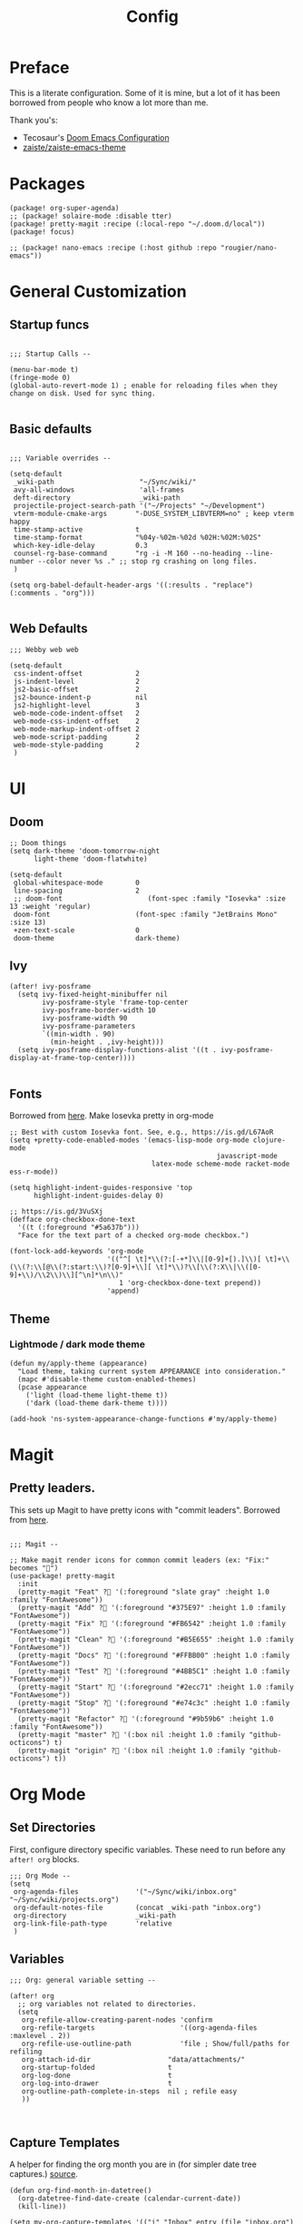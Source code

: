 #+TITLE: Config

* Preface

This is a literate configuration. Some of it is mine, but a lot of it has been
borrowed from people who know a lot more than me.

Thank you's:

-  Tecosaur's [[https://tecosaur.github.io/emacs-config/config.html][Doom Emacs Configuration]]
-  [[https://github.com/zaiste/zaiste-emacs-theme][zaiste/zaiste-emacs-theme]]

* Packages

#+BEGIN_SRC elisp :tangle packages.el
(package! org-super-agenda)
;; (package! solaire-mode :disable tter)
(package! pretty-magit :recipe (:local-repo "~/.doom.d/local"))
(package! focus)

;; (package! nano-emacs :recipe (:host github :repo "rougier/nano-emacs"))
#+END_SRC

* General Customization
** Startup funcs

#+BEGIN_SRC elisp :comments org

;;; Startup Calls --

(menu-bar-mode t)
(fringe-mode 0)
(global-auto-revert-mode 1) ; enable for reloading files when they change on disk. Used for sync thing.

#+END_SRC

** Basic defaults
#+BEGIN_SRC elisp

;;; Variable overrides --

(setq-default
 _wiki-path                     "~/Sync/wiki/"
 avy-all-windows                'all-frames
 deft-directory                 _wiki-path
 projectile-project-search-path '("~/Projects" "~/Development")
 vterm-module-cmake-args       "-DUSE_SYSTEM_LIBVTERM=no" ; keep vterm happy
 time-stamp-active             t
 time-stamp-format             "%04y-%02m-%02d %02H:%02M:%02S"
 which-key-idle-delay          0.3
 counsel-rg-base-command       "rg -i -M 160 --no-heading --line-number --color never %s ." ;; stop rg crashing on long files.
 )

(setq org-babel-default-header-args '((:results . "replace") (:comments . "org")))

#+END_SRC
** Web Defaults


#+BEGIN_SRC elisp
;;; Webby web web

(setq-default
 css-indent-offset             2
 js-indent-level               2
 js2-basic-offset              2
 js2-bounce-indent-p           nil
 js2-highlight-level           3
 web-mode-code-indent-offset   2
 web-mode-css-indent-offset    2
 web-mode-markup-indent-offset 2
 web-mode-script-padding       2
 web-mode-style-padding        2
 )
#+END_SRC

* UI
** Doom

#+BEGIN_SRC elisp
;; Doom things
(setq dark-theme 'doom-tomorrow-night
      light-theme 'doom-flatwhite)

(setq-default
 global-whitespace-mode        0
 line-spacing                  2
 ;; doom-font                     (font-spec :family "Iosevka" :size 13 :weight 'regular)
 doom-font                     (font-spec :family "JetBrains Mono" :size 13)
 +zen-text-scale               0
 doom-theme                    dark-theme)
#+END_SRC


** Ivy
#+BEGIN_SRC elisp
(after! ivy-posframe
  (setq ivy-fixed-height-minibuffer nil
        ivy-posframe-style 'frame-top-center
        ivy-posframe-border-width 10
        ivy-posframe-width 90
        ivy-posframe-parameters
        `((min-width . 90)
          (min-height . ,ivy-height)))
  (setq ivy-posframe-display-functions-alist '((t . ivy-posframe-display-at-frame-top-center))))

#+END_SRC

** Fonts
Borrowed from [[https://aliquote.org/post/enliven-your-emacs/][here]]. Make Iosevka pretty in org-mode

#+BEGIN_SRC elisp
;; Best with custom Iosevka font. See, e.g., https://is.gd/L67AoR
(setq +pretty-code-enabled-modes '(emacs-lisp-mode org-mode clojure-mode
                                                   javascript-mode
                                   latex-mode scheme-mode racket-mode ess-r-mode))

(setq highlight-indent-guides-responsive 'top
      highlight-indent-guides-delay 0)

;; https://is.gd/3VuSXj
(defface org-checkbox-done-text
  '((t (:foreground "#5a637b")))
  "Face for the text part of a checked org-mode checkbox.")

(font-lock-add-keywords 'org-mode
                        '(("^[ \t]*\\(?:[-+*]\\|[0-9]+[).]\\)[ \t]+\\(\\(?:\\[@\\(?:start:\\)?[0-9]+\\][ \t]*\\)?\\[\\(?:X\\|\\([0-9]+\\)/\\2\\)\\][^\n]*\n\\)"
                           1 'org-checkbox-done-text prepend))
                        'append)
#+END_SRC

** Theme
*** Lightmode / dark mode theme
#+begin_src elisp
(defun my/apply-theme (appearance)
  "Load theme, taking current system APPEARANCE into consideration."
  (mapc #'disable-theme custom-enabled-themes)
  (pcase appearance
    ('light (load-theme light-theme t))
    ('dark (load-theme dark-theme t))))

(add-hook 'ns-system-appearance-change-functions #'my/apply-theme)
#+end_src

* Magit
** Pretty leaders.

This sets up Magit to have pretty icons with "commit leaders". Borrowed from [[http://www.modernemacs.com/post/pretty-magit/][here]].

#+BEGIN_SRC elisp

;;; Magit --

;; Make magit render icons for common commit leaders (ex: "Fix:" becomes "")
(use-package! pretty-magit
  :init
  (pretty-magit "Feat" ? '(:foreground "slate gray" :height 1.0 :family "FontAwesome"))
  (pretty-magit "Add" ? '(:foreground "#375E97" :height 1.0 :family "FontAwesome"))
  (pretty-magit "Fix" ? '(:foreground "#FB6542" :height 1.0 :family "FontAwesome"))
  (pretty-magit "Clean" ? '(:foreground "#B5E655" :height 1.0 :family "FontAwesome"))
  (pretty-magit "Docs" ? '(:foreground "#FFBB00" :height 1.0 :family "FontAwesome"))
  (pretty-magit "Test" ? '(:foreground "#4BB5C1" :height 1.0 :family "FontAwesome"))
  (pretty-magit "Start" ? '(:foreground "#2ecc71" :height 1.0 :family "FontAwesome"))
  (pretty-magit "Stop" ? '(:foreground "#e74c3c" :height 1.0 :family "FontAwesome"))
  (pretty-magit "Refactor" ? '(:foreground "#9b59b6" :height 1.0 :family "FontAwesome"))
  (pretty-magit "master" ? '(:box nil :height 1.0 :family "github-octicons") t)
  (pretty-magit "origin" ? '(:box nil :height 1.0 :family "github-octicons") t))
#+END_SRC

* Org Mode
** Set Directories

First, configure directory specific variables. These need to run before any =after! org= blocks.
#+BEGIN_SRC elisp
;;; Org Mode --
(setq
 org-agenda-files              '("~/Sync/wiki/inbox.org" "~/Sync/wiki/projects.org")
 org-default-notes-file        (concat _wiki-path "inbox.org")
 org-directory                 _wiki-path
 org-link-file-path-type       'relative
 )
#+END_SRC

** Variables
#+BEGIN_SRC elisp
;;; Org: general variable setting --

(after! org
  ;; org variables not related to directories.
  (setq
   org-refile-allow-creating-parent-nodes 'confirm
   org-refile-targets                     '((org-agenda-files :maxlevel . 2))
   org-refile-use-outline-path            'file ; Show/full/paths for refiling
   org-attach-id-dir                   "data/attachments/"
   org-startup-folded                  t
   org-log-done                        t
   org-log-into-drawer                 t
   org-outline-path-complete-in-steps  nil ; refile easy
   ))


#+END_SRC
** Capture Templates

A helper for finding the org month you are in (for simpler date tree captures.) [[https://emacs.stackexchange.com/questions/48414/monthly-date-tree][source]].

#+BEGIN_SRC elisp
(defun org-find-month-in-datetree()
  (org-datetree-find-date-create (calendar-current-date))
  (kill-line))
#+END_SRC

#+BEGIN_SRC elisp
(setq my-org-capture-templates '(("i" "Inbox" entry (file "inbox.org") "* %?\n%i\n" :prepend t :kill-buffer t)
                                 ("l" "Log" entry (file+datetree "priv/log.org.gpg") "**** %U %^{Title} %(org-set-tags-command) \n%?" :prepend t)
                                 ;; ("c" "Chronolog" entry (file+headline "chronolog.org" "The Chronolog") "** %u - %?\nSCHEDULED: %T" :prepend t)
                                 ("c" "Chronolog" entry (file+datetree "chronolog.org") "**** %U %^{Title}\n%?" :prepend t)
                                 ("t" "Todo" entry (file "inbox.org") "* TODO %?\n%i" :prepend t)
                                 ("T" "Todo Today" entry (file+headline "inbox.org" "Scheduled") "** TODO %?\n%i\nSCHEDULED: %T" :prepend t)
                                 ("S" "Todo Scheduled" entry (file+headline "inbox.org" "Scheduled") "** TODO %?\n%i" :prepend t)
                                 ("b" "New Book" entry (file+headline "books/index.org" "Reading")
"** %^{Author} - %^{Title}
:PROPERTIES:
:author: %\\1
:title: %\\2
:pages: %^{Pages}
:page: 0
:date_started: %U
:date_completed:
:genre:
:year:
:type: %^{Type|Novel|Graphic Novel|Manga|Short Stories|Poetry|Other}
:rating: 0
:END:
"
:prepend t :kill-buffer t)))

(after! org
  (setq org-capture-templates my-org-capture-templates))
#+END_SRC

** Org Agenda
*** Agenda setup.

#+BEGIN_SRC elisp
(after! org
  (set-popup-rule! "^\\*Org Agenda" :side 'bottom :size 0.75 :select t :ttl nil))

(after! org-agenda
  (org-super-agenda-mode)
  ;; stop cursor from going to the bottom of the agenda.
  (add-hook 'org-agenda-finalize-hook (lambda () (goto-char (point-min))) 90)
  (use-package! org-super-agenda :commands (org-super-agenda-mode))

  (setq
   org-agenda-start-with-log-mode t
   org-agenda-span 3
   org-agenda-block-separator ?-  ;; ?- is a "character" type. It evaluates to a num representing a char
   org-agenda-start-day "+0d"
   org-agenda-skip-scheduled-if-deadline-is-shown t
   org-agenda-skip-deadline-if-done t
   org-agenda-use-time-grid nil
   org-global-properties '(("Effort_ALL" . "0 0:10 0:20 0:30 0:45 1:00 1:30 2:00 3:00 4:00 6:00 8:00 10:00 20:00"))
   org-agenda-tags-column 80
   org-agenda-compact-blocks nil
   org-agenda-skip-scheduled-if-done t
   org-agenda-include-deadlines t
   org-deadline-warning-days 1
   )

  (setq org-agenda-custom-commands
        '(
          ("d" "Day"
           ((agenda "" ((org-agenda-span 'day)
                        (org-agenda-start-on-weekday nil) ;; recent
                        (org-super-agenda-groups
                         '((:discard (:todo "STRT"))
                           (:name "Logged" :log t :order 5)
                           (:name "On Hold" :todo "HOLD" :todo "WAIT" :order 4)
                           (:discard (:todo "DONE")) ;; don't show done (except in logged)
                           (:name "Habits" :tag "habits" :order 3)
                           (:name "Low Effort" :and (:effort> "0:10" :effort< "0:50") :order 1)
                           (:name "Today" :log nil :date today :scheduled today :deadline today :order 2)
                           (:discard (:anything t))))))

            (alltodo "" ((org-agenda-overriding-header "")
                         (org-super-agenda-groups
                          '(
                            (:name "Important" :tag "Important" :priority "A" :order 6)
                            (:name "Ongoing" :todo "STRT")
                            (:name "Due Soon" :deadline future :order 2)
                            (:name "Overdue" :deadline past)
                            ;; (:name "Low effort" :effort< "1:00")
                            ;; (:name "On Hold" :todo "HOLD" :todo "WAIT")
                            (:name "Active Projects" :todo "PROJ" :order 99)
                            (:discard (:anything t))))))))
          ("w" "Week"
           ((agenda "" ((org-agenda-span 'week)
                        (org-super-agenda-groups
                         '((:name "Today"
                            :log nil
                            :date today
                            :scheduled today
                            :deadline today
                            :order 1)))))

            (alltodo "" ((org-agenda-overriding-header "")
                         (org-super-agenda-groups
                          '(
                            (:name "Important" :tag "Important" :priority "A" :order 6)
                            (:name "Ongoing" :todo "STRT")
                            (:name "Due Soon" :deadline future :order 2)
                            (:name "Overdue" :deadline past)
                            (:name "Low effort" :effort< "1:00")
                            (:name "On Hold" :todo "HOLD" :todo "WAIT")
                            (:name "Active Projects" :todo "PROJ" :order 99)
                            (:discard (:anything t))))))))
          )))
#+END_SRC
*** Habit streak hook.

Shows count for habit streak in org agenda. see [[https://www.reddit.com/r/emacs/comments/awsvd1/need_help_to_show_current_streak_habit_as_a/][here.]]

#+BEGIN_SRC elisp
(defun org-habit-streak-count ()
  (goto-char (point-min))
  (while (not (eobp))
    ;;on habit line?
    (when (get-text-property (point) 'org-habit-p)
      (let ((streak 0)
            streak-broken)
        (move-to-column org-habit-graph-column)
        ;;until end of line
        (while (not (eolp))
          (if (= (char-after (point)) org-habit-completed-glyph)
              (if streak-broken
                  (setq streak 1
                        streak-broken nil)
                (setq streak (+ streak 1)))
            (setq streak-broken t))
          (forward-char 1))
        (end-of-line)
        (insert (number-to-string streak))))
    (forward-line 1)))
(add-hook 'org-agenda-finalize-hook 'org-habit-streak-count)
#+END_SRC

** Pomodoro

It's SO LOUD.

#+BEGIN_SRC elisp
(setq
 org-pomodoro-finished-sound-args "-volume 0.3"
 org-pomodoro-finished-sound-args "-volume 0.3"
 org-pomodoro-long-break-sound-args "-volume 0.3"
 org-pomodoro-short-break-sound-args "-volume 0.3"
 )
#+END_SRC

** Org UI
#+BEGIN_SRC elisp

;; Org general settings / ui

(after! org
  (setq
   line-spacing                           3
   org-cycle-separator-lines 2
   org-startup-truncated                  t
   org-startup-folded                     t
   org-ellipsis                           " ⋱ " ;; " • " ;; " ⇢ " ;; " ⋱ " ;;
   org-list-demote-modify-bullet          '(("+" . "-") ("-" . "+") ("*" . "+") ("1." . "a."))
   org-fontify-whole-heading-line         nil
   org-tags-column                        65
   org-image-actual-width                 400 ; set the width of inline images.
   ;; Habit glyphs
   org-habit-completed-glyph              ?x
   org-habit-show-all-today               t
   org-habit-preceding-days               7
   org-habit-today-glyph                  ?!
   ))
#+END_SRC

#+RESULTS:
: 8214

Enable inlining formatting (bold, italics /etc/ ); Also enable *mixed pitch mode*.

#+BEGIN_SRC elisp
(add-hook! 'org-mode-hook #'+org-pretty-mode #'mixed-pitch-mode)
#+END_SRC

Make it so mixed-pitch headings are not variable fonts.

#+BEGIN_SRC elisp
(after! mixed-pitch
  (pushnew! mixed-pitch-fixed-pitch-faces
            'org-level-1 'org-level-2 'org-level-3
            'org-level-4 'org-level-5 'org-level-6
            'org-level-7 'org-link
            )
  )
#+END_SRC

*** Heading font colours and ligatures.
#+BEGIN_SRC elisp
(add-hook! 'org-mode-hook #'+org-pretty-mode #'mixed-pitch-mode)

(after! org
  (setq-default
   org-todo-keyword-faces
   '(
     ("DONE"       :foreground "#7c7c75") ; :weight normal :underline t)
     ("[X]"        :foreground "#7c7c75") ;add-face :weight normal :underline t)
     ("PROJ"       :foreground "#7c7c75") ; :weight normal :underline t)
     ("WAIT"       :foreground "#9f7efe") ; :weight normal :underline t)
     ("[?]"        :foreground "#9f7efe") ; :weight normal :underline t)
     ("STRT"       :foreground "#0098dd") ; :weight normal :underline t)
     ("NEXT"       :foreground "#0098dd") ; :weight normal :underline t)
     ("TODO"       :foreground "#50a14f") ; :weight normal :underline t)
     ("[ ]"        :foreground "#50a14f") ; :weight normal :underline t)
     ("HOLD"       :foreground "#ff6480") ; :weight normal :underline t)
     ("[-]"        :foreground "#ff6480") ; :weight normal :underline t)
     ("ABRT"       :foreground "#ff6480") ; :weight normal :underline t)
     )))
#+END_SRC

#+BEGIN_SRC elisp
(after! org
  (appendq! +ligatures-extra-symbols
            `(:checkbox      "☐"
              :pending       "❍"
              :checkedbox    "☒"
              :list_property "∷"
              :results       "🠶"
              :begin_quote   "❮"
              :end_quote     "❯"
              :begin_export  "⯮"
              :end_export    "⯬"
              :priority_a   ,(propertize "⚑" 'face 'all-the-icons-red)
              :priority_b   ,(propertize "⬆" 'face 'all-the-icons-orange)
              :priority_c   ,(propertize "■" 'face 'all-the-icons-yellow)
              :priority_d   ,(propertize "⬇" 'face 'all-the-icons-green)
              :priority_e   ,(propertize "❓" 'face 'all-the-icons-blue)
              :em_dash       "—"))
  (set-ligatures! 'org-mode
    :merge t
    :checkbox      "[ ]"
    :pending       "[-]"
    :checkedbox    "[X]"
    :list_property "::"
    :results       "#+results:"
    :begin_quote   "#+begin_quote"
    :end_quote     "#+end_quote"
    :begin_export  "#+begin_export"
    :end_export    "#+end_export"
    :priority_a    "[#A]"
    :priority_b    "[#B]"
    :priority_c    "[#C]"
    :priority_d    "[#D]"
    :priority_e    "[#E]"
    :em_dash       "---"))
(plist-put +ligatures-extra-symbols :name "⁍") ; or › could be good?

#+END_SRC

*** Src backgrounds
Disable org mode src block backgrounds (cleans up backgrounds on headings when sections are folded):

#+BEGIN_SRC elisp
(custom-set-faces
  '(org-block-begin-line ((t (:background nil))))
  '(org-block-end-line   ((t (:background nil)))))
#+END_SRC

*** superstar
#+BEGIN_SRC elisp
(after! org-superstar
  (setq org-superstar-headline-bullets-list '("🙘" "🙙" "🙚" "🙛"))
  (setq  org-superstar-prettify-item-bullets t)
#+END_SRC
** Roam

#+BEGIN_SRC elisp

;; Org Roam Config

(defun tees/org-roam-template-head (file-under)
  (concat "#+TITLE: ${title}\n#+DATE_CREATED: <> \n#+DATE_UPDATED: <> \n#+FIRN_UNDER: " file-under "\n#+FIRN_LAYOUT: default\n\n"))

(use-package! org-roam
  :commands (org-roam-insert org-roam-find-file org-roam)
  :init
  (setq org-roam-directory "~/Sync/wiki"
        org-roam-db-location "~/.org/org-roam.db"
        org-roam-link-title-format "%sº") ;; appends a  `º` to each Roam link.
  (map!
   :desc "Org-Roam-Insert" "C-c i" #'org-roam-insert
   :desc "Org-Roam-Find"   "C-c n" #'org-roam-find-file
   :leader
   :prefix "n"
   :desc "Org-Roam-Insert" "i" #'org-roam-insert
   :desc "Org-Roam-Find"   "/" #'org-roam-find-file
   :desc "Org-Roam-Buffer" "r" #'org-roam)
  :config
  (setq +org-roam-open-buffer-on-find-file nil)
  (setq org-roam-capture-templates
        `(("p" "project" entry (function org-roam--capture-get-point)
           ;; "r Entry item!"
           (file "~/.doom.d/templates/org-roam-project.org")
           :file-name "${slug}"
           :head ,(tees/org-roam-template-head "project")
           :unnarrowed t)
          ("r" "research" entry (function org-roam--capture-get-point)
           ;; "r Entry item!"
           (file "~/.doom.d/templates/org-roam-research.org")
           :file-name "${slug}"
           :head ,(tees/org-roam-template-head "research")
           :unnarrowed t)
          ("l" "log" plain (function org-roam--capture-get-point)
           "%?"
           :file-name "log/%<%Y-%m-%d-%H%M>-${slug}"
           :head ,(tees/org-roam-template-head "log")
           :unnarrowed t)
          ("d" "default" plain (function org-roam--capture-get-point)
           "%?"
           :file-name "${slug}"
           :head ,(tees/org-roam-template-head "general")
           :unnarrowed t)))
  )

#+END_SRC

* Bindings
** General

#+BEGIN_SRC elisp

;;; Custom Bindings --

(map!
 ;; -- <GLOBAL> --
 :desc "Switch to 1st workspace" :n  "s-1"   (λ! (+workspace/switch-to 0))
 :desc "Switch to 2nd workspace" :n  "s-2"   (λ! (+workspace/switch-to 1))
 :desc "Switch to 3rd workspace" :n  "s-3"   (λ! (+workspace/switch-to 2))
 :desc "Switch to 4th workspace" :n  "s-4"   (λ! (+workspace/switch-to 3))
 :desc "Switch to 5th workspace" :n  "s-5"   (λ! (+workspace/switch-to 4))
 :desc "Switch to 6th workspace" :n  "s-6"   (λ! (+workspace/switch-to 5))
 :desc "Switch to 7th workspace" :n  "s-7"   (λ! (+workspace/switch-to 6))
 :desc "Switch to 8th workspace" :n  "s-8"   (λ! (+workspace/switch-to 7))
 :desc "Switch to 9th workspace" :n  "s-9"   (λ! (+workspace/switch-to 8))
 :desc "Create workspace"        :n  "s-t"   (λ! (+workspace/new))

; ; -- <LEADER> --

 (:leader
    (:desc "tees" :prefix "v"
     :desc "M-X Alt"                   :n "v" #'execute-extended-command
     :desc "Focus it"                  :n "f" #'focus-mode
     :desc "Expand region"             :n "e" #'er/expand-region
     :desc "Hydra-Clock"               :n "c" #'tees/hydra-org-clock/body
     :desc "Hydra-Workspaces"          :n "w" #'tees/hydra-workspace-nav/body
     :desc "Hydra-Agenda"              :n "a" #'tees/hydra-org-agenda/body
     :desc "Hydra-Windows"             :n "l" #'tees/hydra-winnav/body
     :desc "Correct Spelling at Point" :n "s" #'flyspell-correct-word-before-point
     :desc "Correct Spelling at Point" :n "s" #'flyspell-correct-word-before-point
     )

    ;; additional org roam bindings to `SPC n`
    (:prefix-map ("n" . "notes")
      :desc "Org-Roam-Find"                "/" #'org-roam-find-file
        )

    (:prefix-map ("k" . "lisp")
      :desc "sp-copy"              :n "c" #'sp-copy-sexp
      :desc "sp-kill"              :n "k" #'sp-kill-sexp
      :desc "sp-slurp"             :n "S" #'sp-forward-slurp-sexp
      :desc "sp-barf"              :n "B" #'sp-forward-barf-sexp
      :desc "sp-up"                :n "u" #'sp-up-sexp
      :desc "sp-down"              :n "d" #'sp-down-sexp
      :desc "sp-next"              :n "l" #'sp-next-sexp
      :desc "sp-prev"              :n "h" #'sp-previous-sexp)))
#+END_SRC

** OS X Specific

#+begin_src elisp

(global-set-key [(hyper a)] 'mark-whole-buffer)
(global-set-key [(hyper v)] 'yank)
(global-set-key [(hyper c)] 'kill-ring-save)
(global-set-key [(hyper s)] 'save-buffer)
(global-set-key [(hyper l)] 'goto-line)
(global-set-key [(hyper w)]
                (lambda () (interactive) (delete-window)))
(global-set-key [(hyper z)] 'undo)
(global-set-key [(hyper a)] 'mark-whole-buffer)
(global-set-key [(hyper v)] 'yank)
(global-set-key [(hyper c)] 'kill-ring-save)
(global-set-key [(hyper s)] 'save-buffer)
(global-set-key [(hyper l)] 'goto-line)
(global-set-key [(hyper w)]
                (lambda () (interactive) (delete-window)))
(global-set-key [(hyper z)] 'undo)

;; mac switch meta key
(defun mac-switch-meta nil
  "switch meta between Option and Command"
  (interactive)
  (if (eq mac-option-modifier nil)
      (progn
	(setq mac-option-modifier 'meta)
	(setq mac-command-modifier 'hyper)
	)
    (progn
      (setq mac-option-modifier nil)
      (setq mac-command-modifier 'meta)
      )
    )
  )

#+end_src

** Hydras
*** Agenda

#+BEGIN_SRC elisp
(defhydra tees/hydra-org-agenda (:pre (setq which-key-inhibit t)
                            :post (setq which-key-inhibit nil)
                            :hint none)
  "
Org agenda (_q_uit)

^Clock^      ^Visit entry^              ^Date^             ^Other^
^-----^----  ^-----------^------------  ^----^-----------  ^-----^---------
_ci_ in      _SPC_ in other window      _ds_ schedule      _gr_ reload
_co_ out     _TAB_ & go to location     _dd_ set deadline  _._  go to today
_cq_ cancel  _RET_ & del other windows  _dt_ timestamp     _gd_ go to date
_cj_ jump    _o_   link                 _+_  do later      ^^
^^           ^^                         _-_  do earlier    ^^
^^           ^^                         ^^                 ^^
^View^          ^Filter^                 ^Headline^         ^Toggle mode^
^----^--------  ^------^---------------  ^--------^-------  ^-----------^----
_vd_ day        _ft_ by tag              _ht_ set status    _tf_ follow
_vw_ week       _fr_ refine by tag       _hk_ kill          _tl_ log
_vt_ fortnight  _fc_ by category         _hr_ refile        _ta_ archive trees
_vm_ month      _fh_ by top headline     _hA_ archive       _tA_ archive files
_vy_ year       _fx_ by regexp           _h:_ set tags      _tr_ clock report
_vn_ next span  _fd_ delete all filters  _hp_ set priority  _td_ diaries
_vp_ prev span  ^^                       ^^                 ^^
_vr_ reset      ^^                       ^^                 ^^
^^              ^^                       ^^                 ^^
"
  ;; Entry
  ("hA" org-agenda-archive-default)
  ("hk" org-agenda-kill)
  ("hp" org-agenda-priority)
  ("hr" org-agenda-refile)
  ("h:" org-agenda-set-tags)
  ("ht" org-agenda-todo)
  ;; Visit entry
  ("o"   link-hint-open-link :exit t)
  ("<tab>" org-agenda-goto :exit t)
  ("TAB" org-agenda-goto :exit t)
  ("SPC" org-agenda-show-and-scroll-up)
  ("RET" org-agenda-switch-to :exit t)
  ;; Date
  ("dt" org-agenda-date-prompt)
  ("dd" org-agenda-deadline)
  ("+" org-agenda-do-date-later)
  ("-" org-agenda-do-date-earlier)
  ("ds" org-agenda-schedule)
  ;; View
  ("vd" org-agenda-day-view)
  ("vw" org-agenda-week-view)
  ("vt" org-agenda-fortnight-view)
  ("vm" org-agenda-month-view)
  ("vy" org-agenda-year-view)
  ("vn" org-agenda-later)
  ("vp" org-agenda-earlier)
  ("vr" org-agenda-reset-view)
  ;; Toggle mode
  ("ta" org-agenda-archives-mode)
  ("tA" (org-agenda-archives-mode 'files))
  ("tr" org-agenda-clockreport-mode)
  ("tf" org-agenda-follow-mode)
  ("tl" org-agenda-log-mode)
  ("td" org-agenda-toggle-diary)
  ;; Filter
  ("fc" org-agenda-filter-by-category)
  ("fx" org-agenda-filter-by-regexp)
  ("ft" org-agenda-filter-by-tag)
  ("fr" org-agenda-filter-by-tag-refine)
  ("fh" org-agenda-filter-by-top-headline)
  ("fd" org-agenda-filter-remove-all)
  ;; Clock
  ("cq" org-agenda-clock-cancel)
  ("cj" org-agenda-clock-goto :exit t)
  ("ci" org-agenda-clock-in :exit t)
  ("co" org-agenda-clock-out)
  ;; Other
  ("q" nil :exit t)
  ("gd" org-agenda-goto-date)
  ("." org-agenda-goto-today)
  ("gr" org-agenda-redo))
#+END_SRC

*** Window navigation

#+BEGIN_SRC elisp
;;; Hydras

(defhydra tees/hydra-winnav (:color red)
  ("s" shrink-window-horizontally "shrink horizontally" :column "Sizing")
  ("e" enlarge-window-horizontally "enlarge horizontally")
  ("b" balance-windows "balance window height")
  ("m" maximize-window "maximize current window")
  ("M" minimize-window "minimize current window")

  ("H" split-window-below "split horizontally" :column "Split management")
  ("v" split-window-right "split vertically")
  ("d" delete-window "delete current window")
  ("x" delete-other-windows "delete-other-windows")


  ("z" ace-window "ace window" :color blue :column "Navigation")
  ("h" windmove-left "← window")
  ("j" windmove-down "↓ window")
  ("k" windmove-up "↑ window")
  ("l" windmove-right "→ window")
  ("r" toggle-window-split "rotate windows") ; Located in utility functions
  ("q" nil "quit menu" :color blue :column nil))
#+END_SRC

*** Workspace navigation

#+BEGIN_SRC elisp

(defhydra tees/hydra-workspace-nav (:color red)
  ("s" +workspace/display "Show workspaces" )
  ("h" +workspace/switch-left "Go left" )
  ("l" +workspace/switch-right "Go left" )
  ("n" +workspace/new "New" )
  ("d" +workspace/delete "Delete" )
  ("r" +workspace/rename "Rename" )
  ("q" nil "quit menu" :color blue :column nil))


#+END_SRC

*** Clock

#+BEGIN_SRC elisp
(defhydra tees/hydra-org-clock (:color blue :hint nil)
  "
Clock   In/out^     ^Edit^    ^Summary     (_?_)
-----------------------------------------
        _i_n         _e_ffort _g_oto entry
        _c_ontinue   _q_uit   _d_isplay
        _o_ut        ^ ^      _r_eport
      "
  ("i" org-clock-in)
  ("o" org-clock-out)
  ("c" org-clock-in-last)
  ("e" org-clock-modify-effort-estimate)
  ("q" org-clock-cancel)
  ("g" org-clock-goto)
  ("d" org-clock-display)
  ("r" org-clock-report)
  ("?" (org-info "Clocking commands")))
#+END_SRC

* Enable GPG
This was originally for a log.gpg file. Will probably migrate to org-journal.

#+BEGIN_SRC elisp

;;' -- Enable gpg stuff --

;; (require 'epa-file)
;; (custom-set-variables '(epg-gpg-program  "/usr/local/bin/gpg"))
;; (epa-file-enable)
;; (setq epa-file-cache-passphrase-for-symmetric-encryption nil) ; disable caching of passphrases.
#+END_SRC

* Hooks

#+BEGIN_SRC elisp

;;;  Hooks --

;; update timestamp, if it exists, when saving
(add-hook 'write-file-hooks 'time-stamp)

;; Don't show line numbers in writeroom mode.
(add-hook! 'writeroom-mode-hook
  (display-line-numbers-mode (if writeroom-mode -1 +1)))

#+END_SRC

* Languages
** LSP

General LSP settings:

#+begin_src elisp
(setq
 lsp-lens-enable t
 lsp-ui-imenu-auto-refresh t
 lsp-headerline-breadcrumb-enable t
 lsp-ui-sideline-show-code-actions nil
 )
#+end_src

** Clojure
*** Getting happy completion with cider.

I got here because my arrow keys weren't working for completion with clojure/cider. Related:

- [[https://github.com/hlissner/doom-emacs/issues/1335][doom-emacs#1335 Cider + Company not working as it should]]
- [[https://github.com/hlissner/doom-emacs/issues/2610#issuecomment-593067367][doom-emacs#2610 Company completion with Clojure - arrow keys are clo...]]

#+BEGIN_SRC elisp
(after! cider
  (add-hook 'company-completion-started-hook 'custom/set-company-maps)
  (add-hook 'company-completion-finished-hook 'custom/unset-company-maps)
  (add-hook 'company-completion-cancelled-hook 'custom/unset-company-maps))

(defun custom/unset-company-maps (&rest unused)
  "Set default mappings (outside of company).
    Arguments (UNUSED) are ignored."
  (general-def
    :states 'insert
    :keymaps 'override
    "<down>" nil
    "<up>"   nil
    "RET"    nil
    [return] nil
    "C-n"    nil
    "C-p"    nil
    "C-j"    nil
    "C-k"    nil
    "C-h"    nil
    "C-u"    nil
    "C-d"    nil
    "C-s"    nil
    "C-S-s"   (cond ((featurep! :completion helm) nil)
                    ((featurep! :completion ivy)  nil))
    "C-SPC"   nil
    "TAB"     nil
    [tab]     nil
    [backtab] nil))

(defun custom/set-company-maps (&rest unused)
  "Set maps for when you're inside company completion.
    Arguments (UNUSED) are ignored."
  (general-def
    :states 'insert
    :keymaps 'override
    "<down>" #'company-select-next
    "<up>" #'company-select-previous
    "RET" #'company-complete
    [return] #'company-complete
    "C-w"     nil  ; don't interfere with `evil-delete-backward-word'
    "C-n"     #'company-select-next
    "C-p"     #'company-select-previous
    "C-j"     #'company-select-next
    "C-k"     #'company-select-previous
    "C-h"     #'company-show-doc-buffer
    "C-u"     #'company-previous-page
    "C-d"     #'company-next-page
    "C-s"     #'company-filter-candidates
    "C-S-s"   (cond ((featurep! :completion helm) #'helm-company)
                    ((featurep! :completion ivy)  #'counsel-company))
    "C-SPC"   #'company-complete-common
    "TAB"     #'company-complete-common-or-cycle
    [tab]     #'company-complete-common-or-cycle
    [backtab] #'company-select-previous    ))
#+END_SRC
** Go
Set path manually because the desktop emacs can nay find it.
#+begin_src elisp
(setenv "PATH" (concat (getenv "PATH") "~/Development/go/bin"))
#+end_src
